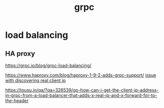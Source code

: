 :PROPERTIES:
:ID:       071D4ED4-61F0-4EFF-A395-49AFE0E15157
:END:
#+title: grpc
* load balancing
** HA proxy

https://grpc.io/blog/grpc-load-balancing/

https://www.haproxy.com/blog/haproxy-1-9-2-adds-grpc-support/
[[https://github.com/grpc/grpc-java/issues/5018][issue with discovering real client ip]]

https://tousu.in/qa/?qa=326539/go-how-can-i-get-the-client-ip-address-in-grpc-from-a-load-balancer-that-adds-x-real-ip-and-x-forward-for-to-the-header
